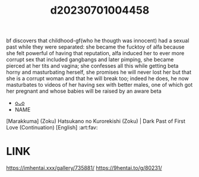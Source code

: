 :PROPERTIES:
:ID:       2647db7f-cdf5-46ad-9af7-9e0f9bc1e410
:END:
#+title: d20230701004458
#+filetags: :20230701004458:ntronary:
bf discovers that childhood-gf(who he thougth was innocent) had a sexual past while they were separated: she became the fucktoy of alfa because she felt powerful of having that reputation, alfa induced her to ever more corrupt sex that included gangbangs and later pimping, she became pierced at her tits and vagina; she confesses all this while getting beta horny and masturbating herself, she promises he will never lost her but that she is a corrupt woman and that he will break too; indeed he does, he now masturbates to videos of her having sex with better males, one of which got her pregnant and whose babies will be raised by an aware beta
- [[id:58ebea63-c3f3-48de-bddd-c06016faa0e0][oᴗo]]
- NAME
[Marakkuma] (Zoku) Hatsukano no Kurorekishi (Zoku) | Dark Past of First Love (Continuation) [English] :art:fav:
* LINK
https://imhentai.xxx/gallery/735881/
https://9hentai.to/g/80231/
